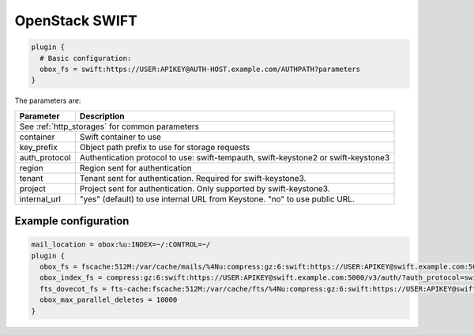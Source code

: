 .. _openstack_swift:

======================
OpenStack SWIFT
======================

.. code-block:: none

   plugin {
     # Basic configuration:
     obox_fs = swift:https://USER:APIKEY@AUTH-HOST.example.com/AUTHPATH?parameters
   }

The parameters are:

+-------------------------+----------------------------------------------------+
| Parameter               | Description                                        |
+=========================+====================================================+
| See :ref:`http_storages` for common parameters                               |
+-------------------------+----------------------------------------------------+
| container               | Swift container to use                             |
+-------------------------+----------------------------------------------------+
| key_prefix              | Object path prefix to use for storage requests     |
+-------------------------+----------------------------------------------------+
| auth_protocol           | Authentication protocol to use: swift-tempauth,    |
|                         | swift-keystone2 or swift-keystone3                 |
+-------------------------+----------------------------------------------------+
| region                  | Region sent for authentication                     |
+-------------------------+----------------------------------------------------+
| tenant                  | Tenant sent for authentication. Required for       |
|                         | swift-keystone3.                                   |
+-------------------------+----------------------------------------------------+
| project                 | Project sent for authentication. Only supported by |
|                         | swift-keystone3.                                   |
+-------------------------+----------------------------------------------------+
| internal_url            | "yes" (default) to use internal URL from Keystone. |
|                         | "no" to use public URL.                            |
+-------------------------+----------------------------------------------------+

Example configuration
---------------------

.. code-block:: none

   mail_location = obox:%u:INDEX=~/:CONTROL=~/
   plugin {
     obox_fs = fscache:512M:/var/cache/mails/%4Nu:compress:gz:6:swift:https://USER:APIKEY@swift.example.com:5000/v3/auth/?auth_protocol=swift-keystone3&container=mails&project=dovecot&region=RegionOne
     obox_index_fs = compress:gz:6:swift:https://USER:APIKEY@swift.example.com:5000/v3/auth/?auth_protocol=swift-keystone3&container=mails&project=dovecot&region=RegionOne
     fts_dovecot_fs = fts-cache:fscache:512M:/var/cache/fts/%4Nu:compress:gz:6:swift:https://USER:APIKEY@swift.example.com:5000/v3/auth/?auth_protocol=swift-keystone3&container=mails&project=dovecot&region=RegionOne&key_prefix=%u/fts/
     obox_max_parallel_deletes = 10000
   }
